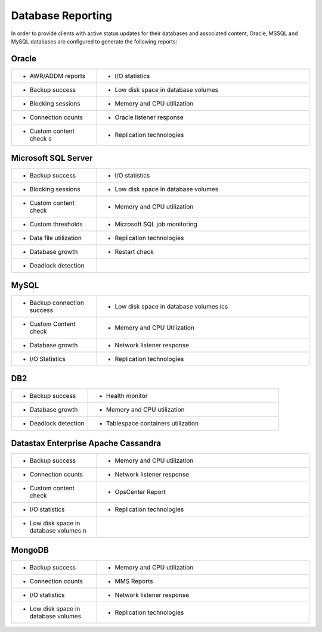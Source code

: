 .. _reporting-ras-db-handbook:

Database Reporting
===================

In order to provide clients with active status updates for their
databases and associated content, Oracle, MSSQL and MySQL databases are
configured to generate the following reports:

.. _oracle-1:

Oracle
-------

.. list-table::
   :widths: 20 50
   :header-rows: 0

   * - * AWR/ADDM reports
     - * I/O statistics
   * - * Backup success
     - * Low disk space in database volumes
   * - * Blocking sessions
     - * Memory and CPU utilization
   * - * Connection counts
     - * Oracle listener response
   * - * Custom content check s
     - * Replication technologies

Microsoft SQL Server
---------------------

.. list-table::
   :widths: 20 50
   :header-rows: 0

   * - * Backup success
     - * I/O statistics
   * - * Blocking sessions
     - * Low disk space in database volumes
   * - * Custom content check
     - * Memory and CPU utilization
   * - * Custom thresholds
     - * Microsoft SQL job monitoring
   * - * Data file utilization
     - * Replication technologies
   * - * Database growth
     - * Restart check
   * - * Deadlock detection
     -

MySQL
------

.. list-table::
   :widths: 20 50
   :header-rows: 0

   * - * Backup connection success
     - * Low disk space in database volumes ics
   * - * Custom Content check
     - * Memory and CPU Utilization
   * - * Database growth
     - * Network listener response
   * - * I/O Statistics
     - * Replication technologies

DB2
----

.. list-table::
   :widths: 20 50
   :header-rows: 0

   * - * Backup success
     - * Health monitor
   * - * Database growth
     - * Memory and CPU utilization
   * - * Deadlock detection
     - * Tablespace containers utilization

Datastax Enterprise Apache Cassandra
-------------------------------------

.. list-table::
   :widths: 20 50
   :header-rows: 0

   * - * Backup success
     - * Memory and CPU utilization
   * - * Connection counts
     - * Network listener response
   * - * Custom content check
     - * OpsCenter Report
   * - * I/O statistics
     - * Replication technologies
   * - * Low disk space in database volumes n
     -

MongoDB
--------

.. list-table::
   :widths: 20 50
   :header-rows: 0

   * - * Backup success
     - * Memory and CPU utilization
   * - * Connection counts
     - * MMS Reports
   * - * I/O statistics
     - * Network listener response
   * - * Low disk space in database volumes
     - * Replication technologies
